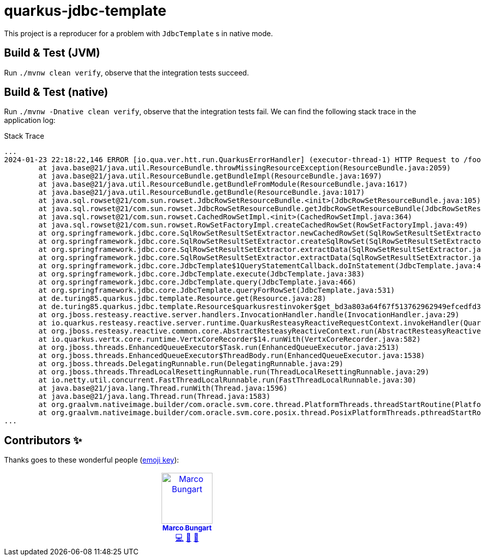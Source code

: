 = quarkus-jdbc-template

This project is a reproducer for a problem with `JdbcTemplate` s  in native mode.

== Build & Test (JVM)
Run `./mvnw clean verify`, observe that the integration tests succeed.

== Build & Test (native)
Run `./mvnw -Dnative clean verify`, observe that the integration tests fail. We can find the following stack trace in the application log:

.Stack Trace
[source]
----
...
2024-01-23 22:18:22,146 ERROR [io.qua.ver.htt.run.QuarkusErrorHandler] (executor-thread-1) HTTP Request to /foo failed, error id: 06c0ccc2-ed4f-4822-b478-e00e33ba3a61-1: java.util.MissingResourceException: Can't find bundle for base name com.sun.rowset.RowSetResourceBundle, locale en_US
	at java.base@21/java.util.ResourceBundle.throwMissingResourceException(ResourceBundle.java:2059)
	at java.base@21/java.util.ResourceBundle.getBundleImpl(ResourceBundle.java:1697)
	at java.base@21/java.util.ResourceBundle.getBundleFromModule(ResourceBundle.java:1617)
	at java.base@21/java.util.ResourceBundle.getBundle(ResourceBundle.java:1017)
	at java.sql.rowset@21/com.sun.rowset.JdbcRowSetResourceBundle.<init>(JdbcRowSetResourceBundle.java:105)
	at java.sql.rowset@21/com.sun.rowset.JdbcRowSetResourceBundle.getJdbcRowSetResourceBundle(JdbcRowSetResourceBundle.java:124)
	at java.sql.rowset@21/com.sun.rowset.CachedRowSetImpl.<init>(CachedRowSetImpl.java:364)
	at java.sql.rowset@21/com.sun.rowset.RowSetFactoryImpl.createCachedRowSet(RowSetFactoryImpl.java:49)
	at org.springframework.jdbc.core.SqlRowSetResultSetExtractor.newCachedRowSet(SqlRowSetResultSetExtractor.java:90)
	at org.springframework.jdbc.core.SqlRowSetResultSetExtractor.createSqlRowSet(SqlRowSetResultSetExtractor.java:74)
	at org.springframework.jdbc.core.SqlRowSetResultSetExtractor.extractData(SqlRowSetResultSetExtractor.java:58)
	at org.springframework.jdbc.core.SqlRowSetResultSetExtractor.extractData(SqlRowSetResultSetExtractor.java:42)
	at org.springframework.jdbc.core.JdbcTemplate$1QueryStatementCallback.doInStatement(JdbcTemplate.java:454)
	at org.springframework.jdbc.core.JdbcTemplate.execute(JdbcTemplate.java:383)
	at org.springframework.jdbc.core.JdbcTemplate.query(JdbcTemplate.java:466)
	at org.springframework.jdbc.core.JdbcTemplate.queryForRowSet(JdbcTemplate.java:531)
	at de.turing85.quarkus.jdbc.template.Resource.get(Resource.java:28)
	at de.turing85.quarkus.jdbc.template.Resource$quarkusrestinvoker$get_bd3a803a64f67f513762962949efcedfd340aa43.invoke(Unknown Source)
	at org.jboss.resteasy.reactive.server.handlers.InvocationHandler.handle(InvocationHandler.java:29)
	at io.quarkus.resteasy.reactive.server.runtime.QuarkusResteasyReactiveRequestContext.invokeHandler(QuarkusResteasyReactiveRequestContext.java:141)
	at org.jboss.resteasy.reactive.common.core.AbstractResteasyReactiveContext.run(AbstractResteasyReactiveContext.java:147)
	at io.quarkus.vertx.core.runtime.VertxCoreRecorder$14.runWith(VertxCoreRecorder.java:582)
	at org.jboss.threads.EnhancedQueueExecutor$Task.run(EnhancedQueueExecutor.java:2513)
	at org.jboss.threads.EnhancedQueueExecutor$ThreadBody.run(EnhancedQueueExecutor.java:1538)
	at org.jboss.threads.DelegatingRunnable.run(DelegatingRunnable.java:29)
	at org.jboss.threads.ThreadLocalResettingRunnable.run(ThreadLocalResettingRunnable.java:29)
	at io.netty.util.concurrent.FastThreadLocalRunnable.run(FastThreadLocalRunnable.java:30)
	at java.base@21/java.lang.Thread.runWith(Thread.java:1596)
	at java.base@21/java.lang.Thread.run(Thread.java:1583)
	at org.graalvm.nativeimage.builder/com.oracle.svm.core.thread.PlatformThreads.threadStartRoutine(PlatformThreads.java:833)
	at org.graalvm.nativeimage.builder/com.oracle.svm.core.posix.thread.PosixPlatformThreads.pthreadStartRoutine(PosixPlatformThreads.java:211)
...
----

== Contributors ✨

Thanks goes to these wonderful people (https://allcontributors.org/docs/en/emoji-key[emoji key]):

++++
<!-- ALL-CONTRIBUTORS-LIST:START - Do not remove or modify this section -->
<!-- prettier-ignore-start -->
<!-- markdownlint-disable -->
<table>
  <tbody>
    <tr>
      <td align="center" valign="top" width="14.28%"><a href="http://turing85.github.io"><img src="https://avatars.githubusercontent.com/u/32584495?v=4?s=100" width="100px;" alt="Marco Bungart"/><br /><sub><b>Marco Bungart</b></sub></a><br /><a href="#code-turing85" title="Code">💻</a> <a href="#maintenance-turing85" title="Maintenance">🚧</a> <a href="#doc-turing85" title="Documentation">📖</a></td>
    </tr>
  </tbody>
</table>

<!-- markdownlint-restore -->
<!-- prettier-ignore-end -->

<!-- ALL-CONTRIBUTORS-LIST:END -->
++++